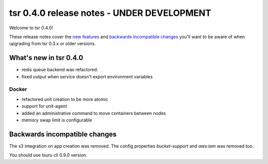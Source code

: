 ===========================================
tsr 0.4.0 release notes - UNDER DEVELOPMENT
===========================================

Welcome to tsr 0.4.0!

These release notes cover the `new features`_ and `backwards incompatible
changes`_ you'll want to be aware of when upgrading from tsr 0.3.x or older
versions.

.. _`new features`: `What's new in tsr 0.4.0`_

What's new in tsr 0.4.0
=======================

* redis queue backend was refactored.
* fixed output when service doesn't export environment variables

Docker
------

* refactored unit creation to be more atomic
* support for unit-agent
* added an administrative command to move containers between nodes
* memory swap limit is configurable

Backwards incompatible changes
==============================

The s3 integration on app creation was removed. 
The config properties `bucket-support` and `aws:iam` was removed too.

You should use `tsuru` cli 0.9.0 version.
